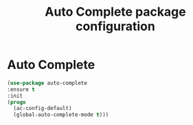 # -*- eval: (git-auto-commit-mode 1) -*-
#+TITLE: Auto Complete package configuration

* Auto Complete
  :PROPERTIES:
  :ID:       9649a96b-c1fc-480f-96bf-978c5d434e17
  :END:
  #+BEGIN_SRC emacs-lisp
    (use-package auto-complete
    :ensure t
    :init
    (progn
      (ac-config-default)
      (global-auto-complete-mode t)))
  #+END_SRC
